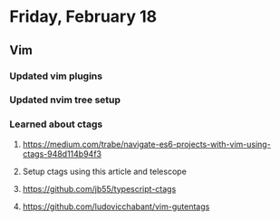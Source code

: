* Friday, February 18
** Vim
*** Updated vim plugins
*** Updated nvim tree setup
*** Learned about ctags
**** https://medium.com/trabe/navigate-es6-projects-with-vim-using-ctags-948d114b94f3
**** Setup ctags using this article and telescope
**** https://github.com/jb55/typescript-ctags
**** https://github.com/ludovicchabant/vim-gutentags
